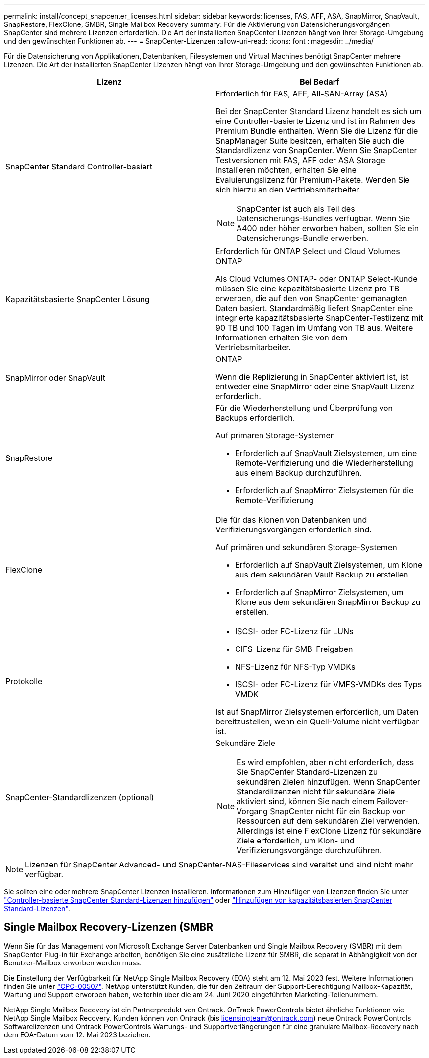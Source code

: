 ---
permalink: install/concept_snapcenter_licenses.html 
sidebar: sidebar 
keywords: licenses, FAS, AFF, ASA, SnapMirror, SnapVault, SnapRestore, FlexClone, SMBR, Single Mailbox Recovery 
summary: Für die Aktivierung von Datensicherungsvorgängen SnapCenter sind mehrere Lizenzen erforderlich. Die Art der installierten SnapCenter Lizenzen hängt von Ihrer Storage-Umgebung und den gewünschten Funktionen ab. 
---
= SnapCenter-Lizenzen
:allow-uri-read: 
:icons: font
:imagesdir: ../media/


[role="lead"]
Für die Datensicherung von Applikationen, Datenbanken, Filesystemen und Virtual Machines benötigt SnapCenter mehrere Lizenzen. Die Art der installierten SnapCenter Lizenzen hängt von Ihrer Storage-Umgebung und den gewünschten Funktionen ab.

|===
| Lizenz | Bei Bedarf 


 a| 
SnapCenter Standard Controller-basiert
 a| 
Erforderlich für FAS, AFF, All-SAN-Array (ASA)

Bei der SnapCenter Standard Lizenz handelt es sich um eine Controller-basierte Lizenz und ist im Rahmen des Premium Bundle enthalten. Wenn Sie die Lizenz für die SnapManager Suite besitzen, erhalten Sie auch die Standardlizenz von SnapCenter. Wenn Sie SnapCenter Testversionen mit FAS, AFF oder ASA Storage installieren möchten, erhalten Sie eine Evaluierungslizenz für Premium-Pakete. Wenden Sie sich hierzu an den Vertriebsmitarbeiter.


NOTE: SnapCenter ist auch als Teil des Datensicherungs-Bundles verfügbar. Wenn Sie A400 oder höher erworben haben, sollten Sie ein Datensicherungs-Bundle erwerben.



 a| 
Kapazitätsbasierte SnapCenter Lösung
 a| 
Erforderlich für ONTAP Select und Cloud Volumes ONTAP

Als Cloud Volumes ONTAP- oder ONTAP Select-Kunde müssen Sie eine kapazitätsbasierte Lizenz pro TB erwerben, die auf den von SnapCenter gemanagten Daten basiert. Standardmäßig liefert SnapCenter eine integrierte kapazitätsbasierte SnapCenter-Testlizenz mit 90 TB und 100 Tagen im Umfang von TB aus. Weitere Informationen erhalten Sie von dem Vertriebsmitarbeiter.



 a| 
SnapMirror oder SnapVault
 a| 
ONTAP

Wenn die Replizierung in SnapCenter aktiviert ist, ist entweder eine SnapMirror oder eine SnapVault Lizenz erforderlich.



 a| 
SnapRestore
 a| 
Für die Wiederherstellung und Überprüfung von Backups erforderlich.

Auf primären Storage-Systemen

* Erforderlich auf SnapVault Zielsystemen, um eine Remote-Verifizierung und die Wiederherstellung aus einem Backup durchzuführen.
* Erforderlich auf SnapMirror Zielsystemen für die Remote-Verifizierung




 a| 
FlexClone
 a| 
Die für das Klonen von Datenbanken und Verifizierungsvorgängen erforderlich sind.

Auf primären und sekundären Storage-Systemen

* Erforderlich auf SnapVault Zielsystemen, um Klone aus dem sekundären Vault Backup zu erstellen.
* Erforderlich auf SnapMirror Zielsystemen, um Klone aus dem sekundären SnapMirror Backup zu erstellen.




 a| 
Protokolle
 a| 
* ISCSI- oder FC-Lizenz für LUNs
* CIFS-Lizenz für SMB-Freigaben
* NFS-Lizenz für NFS-Typ VMDKs
* ISCSI- oder FC-Lizenz für VMFS-VMDKs des Typs VMDK


Ist auf SnapMirror Zielsystemen erforderlich, um Daten bereitzustellen, wenn ein Quell-Volume nicht verfügbar ist.



 a| 
SnapCenter-Standardlizenzen (optional)
 a| 
Sekundäre Ziele


NOTE: Es wird empfohlen, aber nicht erforderlich, dass Sie SnapCenter Standard-Lizenzen zu sekundären Zielen hinzufügen. Wenn SnapCenter Standardlizenzen nicht für sekundäre Ziele aktiviert sind, können Sie nach einem Failover-Vorgang SnapCenter nicht für ein Backup von Ressourcen auf dem sekundären Ziel verwenden. Allerdings ist eine FlexClone Lizenz für sekundäre Ziele erforderlich, um Klon- und Verifizierungsvorgänge durchzuführen.

|===

NOTE: Lizenzen für SnapCenter Advanced- und SnapCenter-NAS-Fileservices sind veraltet und sind nicht mehr verfügbar.

Sie sollten eine oder mehrere SnapCenter Lizenzen installieren. Informationen zum Hinzufügen von Lizenzen finden Sie unter link:../install/concept_snapcenter_standard_controller_based_licenses.html["Controller-basierte SnapCenter Standard-Lizenzen hinzufügen"] oder link:../install/concept_snapcenter_standard_capacity_based_licenses.html["Hinzufügen von kapazitätsbasierten SnapCenter Standard-Lizenzen"].



== Single Mailbox Recovery-Lizenzen (SMBR

Wenn Sie für das Management von Microsoft Exchange Server Datenbanken und Single Mailbox Recovery (SMBR) mit dem SnapCenter Plug-in für Exchange arbeiten, benötigen Sie eine zusätzliche Lizenz für SMBR, die separat in Abhängigkeit von der Benutzer-Mailbox erworben werden muss.

Die Einstellung der Verfügbarkeit für NetApp Single Mailbox Recovery (EOA) steht am 12. Mai 2023 fest. Weitere Informationen finden Sie unter link:https://mysupport.netapp.com/info/communications/ECMLP2885729.html["CPC-00507"]. NetApp unterstützt Kunden, die für den Zeitraum der Support-Berechtigung Mailbox-Kapazität, Wartung und Support erworben haben, weiterhin über die am 24. Juni 2020 eingeführten Marketing-Teilenummern.

NetApp Single Mailbox Recovery ist ein Partnerprodukt von Ontrack. OnTrack PowerControls bietet ähnliche Funktionen wie NetApp Single Mailbox Recovery. Kunden können von Ontrack (bis licensingteam@ontrack.com) neue Ontrack PowerControls Softwarelizenzen und Ontrack PowerControls Wartungs- und Supportverlängerungen für eine granulare Mailbox-Recovery nach dem EOA-Datum vom 12. Mai 2023 beziehen.
